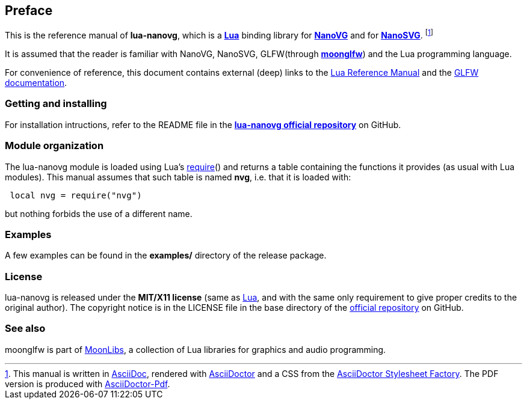 
== Preface

This is the reference manual of *lua-nanovg*, which is a 
http://www.lua.org[*Lua*] binding library for https://github.com/memononen/nanovg[*NanoVG*] and for https://github.com/memononen/nanosvg[*NanoSVG*]. 
footnote:[
This manual is written in
http://www.methods.co.nz/asciidoc/[AsciiDoc], rendered with
http://asciidoctor.org/[AsciiDoctor] and a CSS from the
https://github.com/asciidoctor/asciidoctor-stylesheet-factory[AsciiDoctor Stylesheet Factory].
The PDF version is produced with
https://github.com/asciidoctor/asciidoctor-pdf[AsciiDoctor-Pdf].]

It is assumed that the reader is familiar with NanoVG, NanoSVG, GLFW(through https://github.com/stetre/moonglfw[*moonglfw*]) and the Lua programming language.

For convenience of reference, this document contains external (deep) links to the 
http://www.lua.org/manual/5.3/manual.html[Lua Reference Manual] and the 
http://www.glfw.org/documentation.html[GLFW documentation].

=== Getting and installing

For installation intructions, refer to the README file in the 
https://github.com/starwing/lua-nanovg[*lua-nanovg official repository*]
on GitHub.

////
The *official repository* of lua-nanovg is on GitHub at the following link:
*https://github.com/starwing/lua-nanovg* .

lua-nanovg runs on GNU/Linux and requires 
*http://www.lua.org[Lua]* version 5.3 or greater, and
*http://www.glfw.org/download.html[GLFW]* version 3.1 or greater.

To install lua-nanovg, download the 
https://github.com/starwing/lua-nanovg/releases[latest release] and do the following:

[source,shell]
----
# ... download lua-nanovg-0.1.tar.gz ...
[ ]$ tar -zxpvf lua-nanovg-0.1.tar.gz
[ ]$ cd lua-nanovg-0.1
[lua-nanovg-0.1]$ make
[lua-nanovg-0.1]$ make check
[lua-nanovg-0.1]$ sudo make install
----

The _$make check_ command shows you what will be installed and where (please read
its output before executing _$make install_).
By default, lua-nanovg installs its components in subdirectories of `/usr/local/`
(and creates such directories, if needed).
This behaviour can be changed by defining PREFIX with the desired alternative 
base installation directory. For example, this will install the components
in `/home/joe/local`:

[source,shell]
----
[lua-nanovg-0.1]$ make
[lua-nanovg-0.1]$ make install PREFIX=/home/joe/local
----
////

=== Module organization

The lua-nanovg module is loaded using Lua's 
http://www.lua.org/manual/5.3/manual.html#pdf-require[require]() and
returns a table containing the functions it provides 
(as usual with Lua modules). This manual assumes that such
table is named *nvg*, i.e. that it is loaded with:

[source,lua,indent=1]
----
local nvg = require("nvg")
----

but nothing forbids the use of a different name.

=== Examples

A few examples can be found in the *examples/* directory of the release package.

=== License

lua-nanovg is released under the *MIT/X11 license* (same as
http://www.lua.org/license.html[Lua], and with the same only requirement to give proper
credits to the original author). 
The copyright notice is in the LICENSE file in the base directory
of the https://github.com/starwing/lua-nanovg[official repository] on GitHub.

[[see-also]]
=== See also

moonglfw is part of https://github.com/stetre/moonlibs[MoonLibs], a collection of 
Lua libraries for graphics and audio programming.

